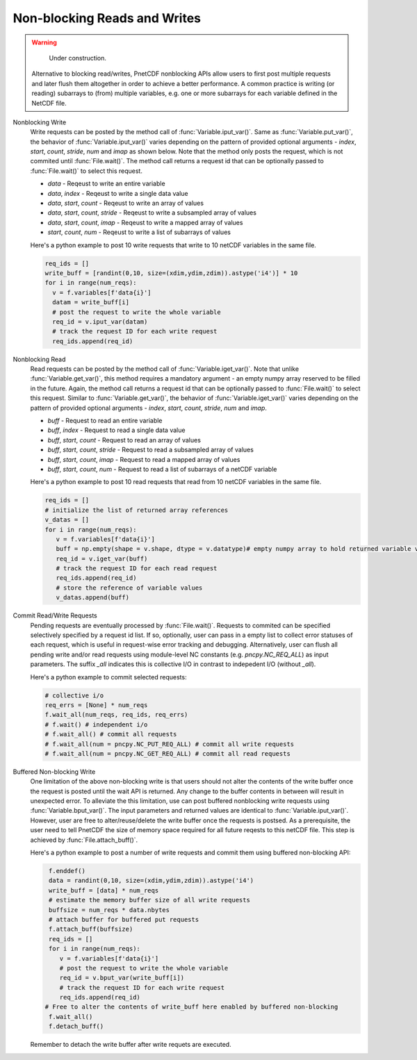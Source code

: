 ==============================
Non-blocking Reads and Writes
==============================

.. warning::

   Under construction. 

 Alternative to blocking read/writes, PnetCDF nonblocking APIs allow users to first post multiple requests and later flush them altogether 
 in order to achieve a better performance. A common practice is writing (or reading) subarrays to (from) multiple variables, e.g. one or more
 subarrays for each variable defined in the NetCDF file.

Nonblocking Write
 Write requests can be posted by the method call of :func:`Variable.iput_var()`. Same as :func:`Variable.put_var()`, the behavior of :func:`Variable.iput_var()` varies 
 depending on the pattern of provided optional arguments - `index`, `start`, `count`, `stride`, `num` and `imap` as shown below. Note that the method only posts the 
 request, which is not commited until :func:`File.wait()`. The method call returns a request id that can be optionally passed to :func:`File.wait()` to select this request.

 - `data` - Reqeust to write an entire variable
 - `data`, `index` - Reqeust to write a single data value
 - `data`, `start`, `count` - Reqeust to write an array of values
 - `data`, `start`, `count`, `stride` - Reqeust to write a subsampled array of values
 - `data`, `start`, `count`, `imap` - Reqeust to write a mapped array of values
 - `start`, `count`, `num` - Reqeust to write a list of subarrays of values
 
 Here's a python example to post 10 write requests that write to 10 netCDF variables in the same file. 

 .. code-block:: Python

    req_ids = []
    write_buff = [randint(0,10, size=(xdim,ydim,zdim)).astype('i4')] * 10
    for i in range(num_reqs):
      v = f.variables[f'data{i}']
      datam = write_buff[i]
      # post the request to write the whole variable
      req_id = v.iput_var(datam)
      # track the request ID for each write request
      req_ids.append(req_id)



Nonblocking Read
 Read requests can be posted by the method call of :func:`Variable.iget_var()`. Note that unlike :func:`Variable.get_var()`, this method requires a 
 mandatory argument - an empty numpy array reserved to be filled in the future. Again, the method call returns a request id that can be optionally passed to 
 :func:`File.wait()` to select this request. Similar to :func:`Variable.get_var()`, the behavior of :func:`Variable.iget_var()` varies depending on 
 the pattern of provided optional arguments - `index`, `start`, `count`, `stride`, `num` and `imap`. 

 - `buff` - Request to read an entire variable
 - `buff`, `index` - Request to read a single data value
 - `buff`, `start`, `count` - Request to read an array of values
 - `buff`, `start`, `count`, `stride` - Request to read a subsampled array of values
 - `buff`, `start`, `count`, `imap` - Request to read a mapped array of values
 - `buff`, `start`, `count`, `num` - Request to read a list of subarrays of a netCDF variable
 
 Here's a python example to post 10 read requests that read from 10 netCDF variables in the same file. 

 .. code-block:: Python

    req_ids = []
    # initialize the list of returned array references
    v_datas = []
    for i in range(num_reqs):       
       v = f.variables[f'data{i}']
       buff = np.empty(shape = v.shape, dtype = v.datatype)# empty numpy array to hold returned variable values
       req_id = v.iget_var(buff)
       # track the request ID for each read request
       req_ids.append(req_id)
       # store the reference of variable values
       v_datas.append(buff)

Commit Read/Write Requests
 Pending requests are eventually processed by :func:`File.wait()`. Requests to commited can be specified selectively specified by a request id list. 
 If so, optionally, user can pass in a empty list to collect error statuses of each request, which is useful in request-wise error tracking and debugging.
 Alternatively, user can flush all pending write and/or read requests using module-level NC constants (e.g. `pncpy.NC_REQ_ALL`) as input parameters. The suffix
 `_all` indicates this is collective I/O in contrast to indepedent I/O (without `_all`).

 Here's a python example to commit selected requests:

 .. code-block:: Python

    # collective i/o 
    req_errs = [None] * num_reqs
    f.wait_all(num_reqs, req_ids, req_errs)
    # f.wait() # independent i/o
    # f.wait_all() # commit all requests
    # f.wait_all(num = pncpy.NC_PUT_REQ_ALL) # commit all write requests
    # f.wait_all(num = pncpy.NC_GET_REQ_ALL) # commit all read requests

Buffered Non-blocking Write
 One limitation of the above non-blocking write is that users should not alter the contents of the write buffer once the request is posted until the wait API is returned. 
 Any change to the buffer contents in between will result in unexpected error. To alleviate the this limitation, use can post buffered nonblocking write requests using 
 :func:`Variable.bput_var()`. The input parameters and returned values are identical to :func:`Variable.iput_var()`. However, user are free to alter/reuse/delete the write 
 buffer once the requests is postsed. As a prerequisite, the user need to tell PnetCDF the size of memory space required for all future reqests to this netCDF file. This step
 is achieved by :func:`File.attach_buff()`. 

 Here's a python example to post a number of write requests and commit them using buffered non-blocking API:
 
 .. code-block:: Python

    f.enddef()
    data = randint(0,10, size=(xdim,ydim,zdim)).astype('i4')
    write_buff = [data] * num_reqs
    # estimate the memory buffer size of all write requests
    buffsize = num_reqs * data.nbytes
    # attach buffer for buffered put requests
    f.attach_buff(buffsize)
    req_ids = []
    for i in range(num_reqs):
       v = f.variables[f'data{i}']
       # post the request to write the whole variable
       req_id = v.bput_var(write_buff[i])
       # track the request ID for each write request
       req_ids.append(req_id)
   # Free to alter the contents of write_buff here enabled by buffered non-blocking
    f.wait_all()
    f.detach_buff()

 Remember to detach the write buffer after write requets are executed.




